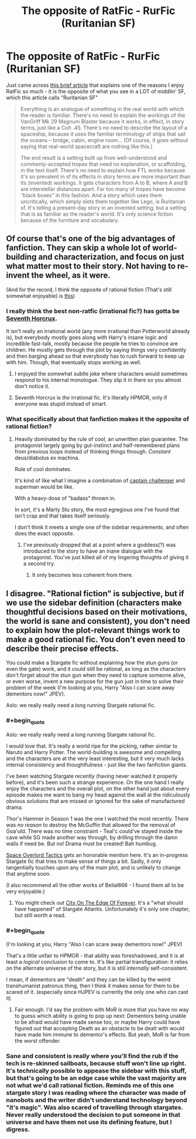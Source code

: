 #+TITLE: The opposite of RatFic - RurFic (Ruritanian SF)

* The opposite of RatFic - RurFic (Ruritanian SF)
:PROPERTIES:
:Author: embrodski
:Score: 33
:DateUnix: 1476813825.0
:END:
Just came across [[https://iansales.com/2016/10/17/when-i-read-a-story-i-skip-the-explanations/][this brief article]] that explains one of the reasons I enjoy RatFic so much - it is the opposite of what you see in a LOT of middlin' SF, which this article calls "Ruritanian SF"

#+begin_quote
  Everything is an analogue of something in the real world with which the reader is familiar. There's no need to explain the workings of the VanGriff Mk 29 Magnum Blaster because it works, in effect, in story terms, just like a Colt .45. There's no need to describe the layout of a spaceship, because it uses the familiar terminology of ships that sail the oceans -- bridge, cabin, engine room... (Of course, it goes without saying that real-world spacecraft are nothing like this.)

  The end result is a setting built up from well-understood and commonly-accepted tropes that need no explanation, or scaffolding, in the text itself. There's no need to explain how FTL works because it's so prevalent in sf its effects in story terms are more important than its (invented) workings. It gets characters from A to B, where A and B are interstellar distances apart. Far too many sf tropes have become “black boxes” in this fashion. And a story which uses them uncritically, which simply slots them together like Lego, is Ruritanian sf. It's telling a present-day story in an invented setting, but a setting that is as familiar as the reader's world. It's only science fiction because of the furniture and vocabulary.
#+end_quote


** Of course that's one of the big advantages of fanfiction. They can skip a whole lot of world-building and characterization, and focus on just what matter most to their story. Not having to re-invent the wheel, as it were.

(And for the record, I think the opposite of rational fiction (That's still somewhat enjoyable) is [[https://www.fanfiction.net/s/4068153/1/Harry_Potter_and_the_Wastelands_of_Time][this]])
:PROPERTIES:
:Author: traverseda
:Score: 27
:DateUnix: 1476817027.0
:END:

*** I really think the best non-ratfic (irrational fic?) has gotta be [[https://www.fanfiction.net/s/10677106/1/Seventh-Horcrux][Seventh Horcrux]].

It isn't really an irrational world (any more irrational than Potterworld already is), but everybody mostly goes along with Harry's insane logic and incredible fast-talk, mostly because the people he tries to convince are children. He mostly gets through the plot by saying things very confidently and then barging ahead so that everybody has to rush forward to keep up with him. Though, that eventually stops working as well.
:PROPERTIES:
:Author: Nevereatcars
:Score: 13
:DateUnix: 1476854538.0
:END:

**** I enjoyed the somewhat subtle joke where characters would sometimes respond to his internal monologue. They slip it in there so you almost don't notice it.
:PROPERTIES:
:Author: traverseda
:Score: 8
:DateUnix: 1476855367.0
:END:


**** Seventh Horcrux is /the/ irrational fic. It's literally HPMOR, only if everyone was stupid instead of smart.
:PROPERTIES:
:Author: Tandemmirror
:Score: 5
:DateUnix: 1476926268.0
:END:


*** What specifically about that fanfiction makes it the opposite of rational fiction?
:PROPERTIES:
:Author: Zephyr1011
:Score: 8
:DateUnix: 1476821207.0
:END:

**** Heavily dominated by the rule of cool, an unwritten plan guarantee. The protagonist largely going by gut-instinct and half-remembered plans from previous loops instead of thinking things through. /Constant/ deus/diabolus ex machina.

Rule of cool dominates.

It's kind of like what I imagine a combination of [[https://en.wikipedia.org/wiki/Professor_Challenger][captain challenger]] and superman would be like.

With a heavy-dose of "badass" thrown in.

In sort, it's a Marty Stu story, the most egregious one I've found that isn't crap and that takes itself seriously.

I don't think it meets a single one of the sidebar requirements, and often does the exact opposite.
:PROPERTIES:
:Author: traverseda
:Score: 18
:DateUnix: 1476821736.0
:END:

***** I've previously dropped that at a point where a goddess(?) was introduced to the story to have an inane dialogue with the protagonist. You've just killed all of my lingering thoughts of giving it a second try.
:PROPERTIES:
:Author: OutOfNiceUsernames
:Score: 5
:DateUnix: 1476824614.0
:END:

****** It only becomes less coherent from there.
:PROPERTIES:
:Author: traverseda
:Score: 14
:DateUnix: 1476825698.0
:END:


** I disagree. "Rational fiction" is subjective, but if we use the sidebar definition (characters make thoughtful decisions based on their motivations, the world is sane and consistent), you don't need to explain how the plot-relevant things work to make a good rational fic. You don't even need to describe their precise effects.

You could make a Stargate fic without explaining how the stun guns (or even the gate) work, and it could still be rational, as long as the characters don't forget about the stun gun when they need to capture someone alive, or even worse, invent a new purpose for the gun just in time to solve their problem of the week (I'm looking at you, Harry "Also I can scare away dementors now!" JPEV).

Aslo: we really really need a long running Stargate rational fic.
:PROPERTIES:
:Author: CouteauBleu
:Score: 20
:DateUnix: 1476826697.0
:END:

*** #+begin_quote
  Aslo: we really really need a long running Stargate rational fic.
#+end_quote

I would love that. It's really a world ripe for the picking, rather similar to Naruto and Harry Potter. The world-building is awesome and compelling and the characters are at the very least interesting, but it very much lacks internal consistency and thoughtfulness - just like the two fanfiction giants.

I've been watching Stargate recently (having never watched it properly before), and it's been such a strange experience. On the one hand I really enjoy the characters and the overall plot, on the other hand just about every episode makes me want to bang my head against the wall at the ridiculously obvious solutions that are missed or ignored for the sake of manufactured drama.

Thor's Hammer in Season 1 was the one I watched the most recently. There was /no reason/ to destroy the McGuffin that allowed for the removal of Goa'uld. There was no time constraint - Teal'c could've stayed inside the cave while SG made another way through, by drilling through the damn walls if need be. But no! Drama must be created! Bah humbug.

[[https://forums.spacebattles.com/threads/space-overlord-tactics-stargate-si.433811/][Space Overlord Tactics]] gets an honorable mention here. It's an in-progress Stargate fic that tries to make sense of things a bit. Sadly, it only tangentially touches upon any of the main plot, and is unlikely to change that anytime soon.

(I also recommend all the other works of Belial666 - I found them all to be very enjoyable.)
:PROPERTIES:
:Author: Kodix
:Score: 9
:DateUnix: 1476830576.0
:END:

**** You might check out [[http://archiveofourown.org/works/6338365?view_adult=true][City On The Edge Of Forever]]. It's a "what should have happened" of Stargate Atlantis. Unfortunately it's only one chapter, but still worth a read.
:PROPERTIES:
:Author: eaglejarl
:Score: 3
:DateUnix: 1476842903.0
:END:


*** #+begin_quote
  (I'm looking at you, Harry "Also I can scare away dementors now!" JPEV)
#+end_quote

That's a little unfair to HPMOR - that ability was foreshadowed, and it is at least a /logical/ conclusion to come to. It's like partial transfiguration: it relies on the alternate universe of the story, but it is still /internally/ self-consistent.

I mean, if dementors are "death" and they can be killed by the weird transhumanist patronus thing, then I think it makes sense for them to be scared of it. (especially since HJPEV is currently the only one who can cast it)
:PROPERTIES:
:Author: Tandemmirror
:Score: 3
:DateUnix: 1476926669.0
:END:

**** Fair enough. I'd say the problem with MoR is more that you have no way to guess which ability is going to pop up next: Dementors being unable to be afraid would have made sense too, or maybe Harry could have figured out that accepting Death as an obstacle to be dealt with would have made him immune to dementor's effects. But yeah, MoR is far from the worst offender.
:PROPERTIES:
:Author: CouteauBleu
:Score: 2
:DateUnix: 1476954098.0
:END:


*** Sane and consistent is really where you'll find the rub if the tech is re-skinned sailboats, because stuff won't line up right. It's technically possible to appease the sidebar with this stuff, but that's going to be an edge case while the vast majority are not what we'd call rational fiction. Reminds me of this one stargate story I was reading where the character was made of nanobots and the writer didn't understand technology beyond "it's magic". Was also scared of travelling through stargates. Never really understood the decision to put someone in that universe and have them not use its defining feature, but I digress.
:PROPERTIES:
:Author: FuguofAnotherWorld
:Score: 1
:DateUnix: 1477005617.0
:END:
